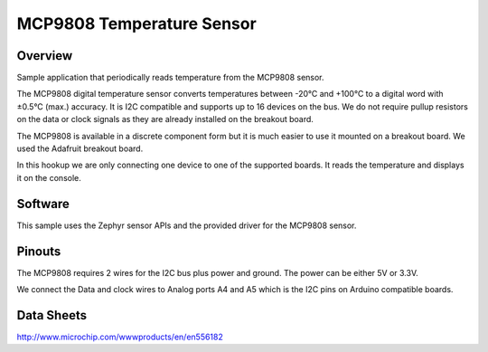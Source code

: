 MCP9808 Temperature Sensor
##########################

Overview
========

Sample application that periodically reads temperature from the MCP9808 sensor.

The MCP9808 digital temperature sensor converts temperatures between -20°C and
+100°C to a digital word with ±0.5°C (max.) accuracy. It is I2C compatible and
supports up to 16 devices on the bus. We do not require pullup resistors on the
data or clock signals as they are already installed on the breakout board.

The MCP9808 is available in a discrete component form but it is much easier to
use it mounted on a breakout board. We used the Adafruit breakout board.

In this hookup we are only connecting one device to one of the supported boards.
It reads the temperature and displays it on the console.

Software
========

This sample uses the Zephyr sensor APIs and the provided driver for the MCP9808
sensor.

Pinouts
=======

The MCP9808 requires 2 wires for the I2C bus plus power and ground. The power
can be either 5V or 3.3V.

We connect the Data and clock wires to Analog ports A4 and A5 which is the I2C
pins on Arduino compatible boards.


Data Sheets
===========

http://www.microchip.com/wwwproducts/en/en556182

